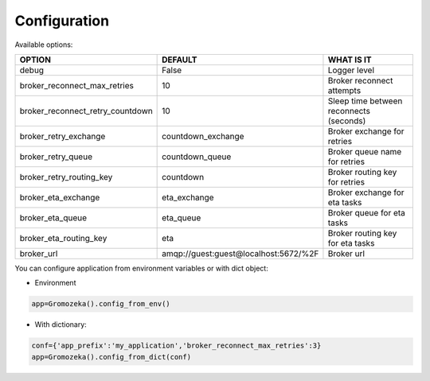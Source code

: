 Configuration
-------------

Available options:

================================ =====================================  =======================================
OPTION                           DEFAULT                                WHAT IS IT
================================ =====================================  =======================================
debug                            False                                  Logger level
broker_reconnect_max_retries     10                                     Broker reconnect attempts
broker_reconnect_retry_countdown 10                                     Sleep time between reconnects (seconds)
broker_retry_exchange            countdown_exchange                     Broker exchange for retries
broker_retry_queue               countdown_queue                        Broker queue name for retries
broker_retry_routing_key         countdown                              Broker routing key for retries
broker_eta_exchange              eta_exchange                           Broker exchange for eta tasks
broker_eta_queue                 eta_queue                              Broker queue for eta tasks
broker_eta_routing_key           eta                                    Broker routing key for eta tasks
broker_url                       amqp://guest:guest@localhost:5672/%2F  Broker url
================================ =====================================  =======================================

You can configure application from environment variables or with dict object:

* Environment

.. code-block:: python

    app=Gromozeka().config_from_env()

* With dictionary:

.. code-block:: python

    conf={'app_prefix':'my_application','broker_reconnect_max_retries':3}
    app=Gromozeka().config_from_dict(conf)